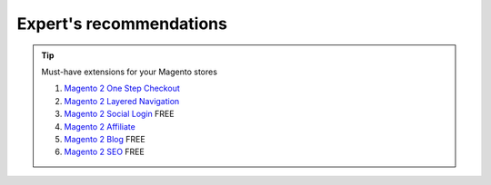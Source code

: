 Expert's recommendations
--------------------------

.. tip:: Must-have extensions for your Magento stores

	#. `Magento 2 One Step Checkout`_
	#. `Magento 2 Layered Navigation`_
	#. `Magento 2 Social Login`_ FREE
	#. `Magento 2 Affiliate`_
	#. `Magento 2 Blog`_ FREE
	#. `Magento 2 SEO`_ FREE


.. _Magento 2 One Step Checkout: https://www.mageplaza.com/magento-2-one-step-checkout-extension/
.. _Magento 2 Affiliate: https://www.mageplaza.com/magento-2-affiliate-extension/
.. _Magento 2 Layered Navigation: https://www.mageplaza.com/magento-2-layered-navigation-extension/
.. _Magento 2 Blog: https://www.mageplaza.com/magento-2-blog-extension/
.. _Magento 2 Social Login: https://www.mageplaza.com/magento-2-social-login-extension/
.. _Magento 2 SEO: https://www.mageplaza.com/magento-2-seo-extension/


